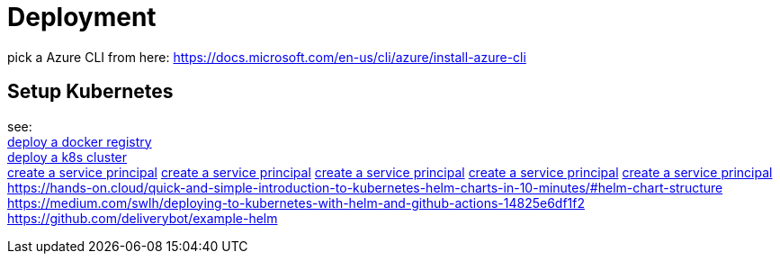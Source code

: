 
= Deployment

pick a Azure CLI from here:
https://docs.microsoft.com/en-us/cli/azure/install-azure-cli

== Setup Kubernetes

see: +
https://docs.microsoft.com/en-us/azure/aks/tutorial-kubernetes-prepare-acr?tabs=azure-cli[deploy a docker registry] +
https://docs.microsoft.com/en-us/azure/aks/tutorial-kubernetes-deploy-cluster?tabs=azure-cli[deploy a k8s cluster] +
https://docs.microsoft.com/en-us/azure/aks/kubernetes-service-principal?tabs=azure-cli[create a service principal]
https://docs.dapr.io/operations/hosting/kubernetes/cluster/setup-aks/[create a service principal]
https://docs.microsoft.com/en-us/cli/azure/create-an-azure-service-principal-azure-cli[create a service principal]
https://markheath.net/post/create-service-principal-azure-cli[create a service principal]
https://docs.microsoft.com/en-us/azure/aks/kubernetes-action?tabs=userlevel#create-a-service-principal[create a service principal]
https://hands-on.cloud/quick-and-simple-introduction-to-kubernetes-helm-charts-in-10-minutes/#helm-chart-structure
https://medium.com/swlh/deploying-to-kubernetes-with-helm-and-github-actions-14825e6df1f2
https://github.com/deliverybot/example-helm


